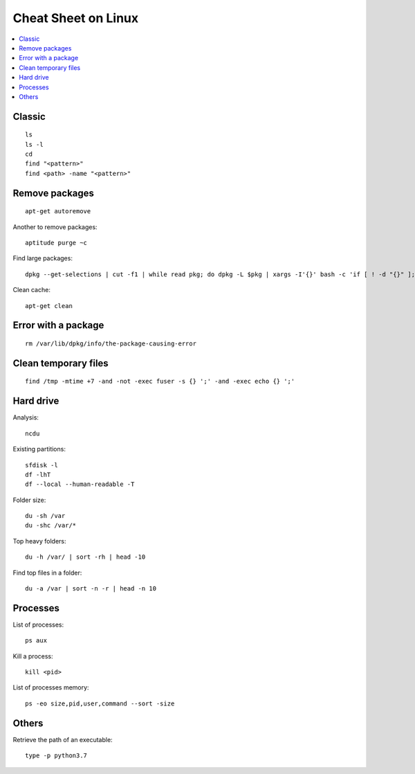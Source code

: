 
.. _l-cheatsheet-linux:

Cheat Sheet on Linux
====================

.. contents::
    :local:

Classic
+++++++

::

    ls
    ls -l
    cd
    find "<pattern>"
    find <path> -name "<pattern>"

Remove packages
+++++++++++++++

::

    apt-get autoremove

Another to remove packages:

::

    aptitude purge ~c

Find large packages:

::

    dpkg --get-selections | cut -f1 | while read pkg; do dpkg -L $pkg | xargs -I'{}' bash -c 'if [ ! -d "{}" ]; then echo "{}"; fi' | tr '\n' '\000' | du -c --files0-from - | tail -1 | sed "s/total/$pkg/"; done | sort -rn

Clean cache:

::

    apt-get clean

Error with a package
++++++++++++++++++++

::

    rm /var/lib/dpkg/info/the-package-causing-error


Clean temporary files
+++++++++++++++++++++

::

    find /tmp -mtime +7 -and -not -exec fuser -s {} ';' -and -exec echo {} ';'

Hard drive
++++++++++

Analysis:

::

    ncdu

Existing partitions:

::

    sfdisk -l
    df -lhT
    df --local --human-readable -T

Folder size:

::

    du -sh /var
    du -shc /var/*

Top heavy folders:

::

    du -h /var/ | sort -rh | head -10

Find top files in a folder:

::

    du -a /var | sort -n -r | head -n 10

Processes
+++++++++

List of processes:

::

    ps aux

Kill a process:

::

    kill <pid>

List of processes memory:

::

    ps -eo size,pid,user,command --sort -size

Others
++++++

Retrieve the path of an executable:

::

    type -p python3.7
